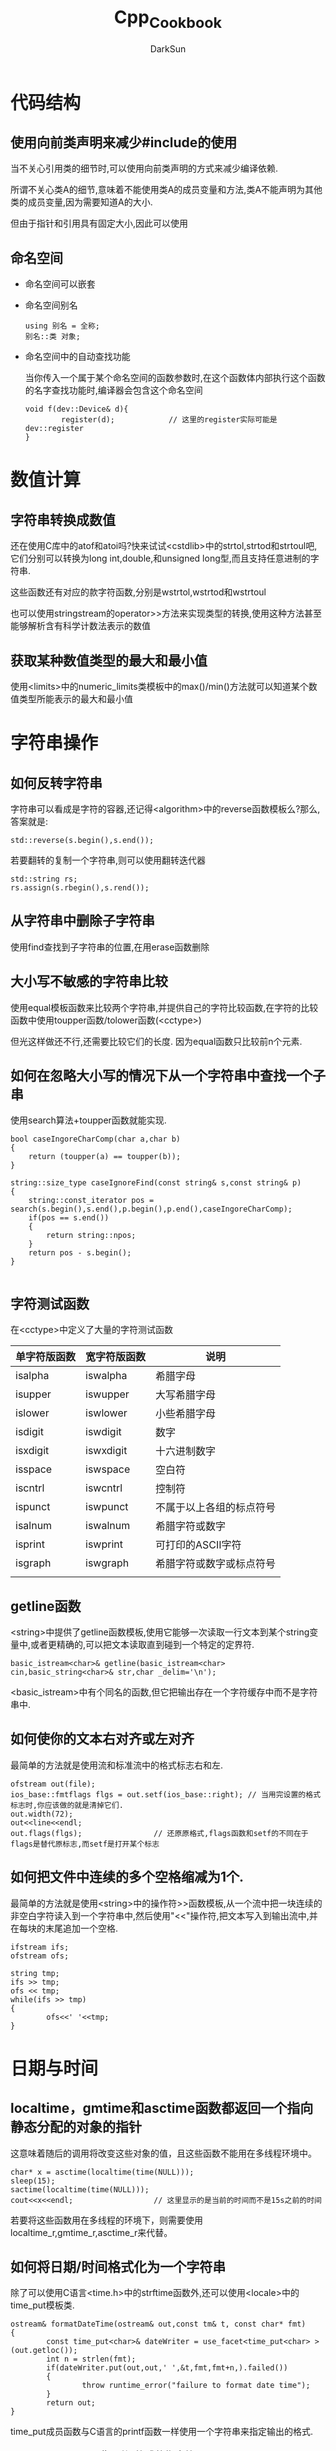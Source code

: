 #+TITLE: Cpp_Cookbook
#+AUTHOR: DarkSun
#+OPTIONS: ^:{}

* 代码结构
** 使用向前类声明来减少#include的使用

   当不关心引用类的细节时,可以使用向前类声明的方式来减少编译依赖.

   所谓不关心类A的细节,意味着不能使用类A的成员变量和方法,类A不能声明为其他类的成员变量,因为需要知道A的大小.

   但由于指针和引用具有固定大小,因此可以使用
** 命名空间
   * 命名空间可以嵌套
   * 命名空间别名
	 #+BEGIN_SRC c++
       using 别名 = 全称;
       别名::类 对象;
	 #+END_SRC
   * 命名空间中的自动查找功能

	 当你传入一个属于某个命名空间的函数参数时,在这个函数体内部执行这个函数的名字查找功能时,编译器会包含这个命名空间
	 #+BEGIN_SRC c++
       void f(dev::Device& d){
               register(d);            // 这里的register实际可能是dev::register
       }
	 #+END_SRC
* 数值计算
** 字符串转换成数值
   还在使用C库中的atof和atoi吗?快来试试<cstdlib>中的strtol,strtod和strtoul吧,它们分别可以转换为long int,double,和unsigned long型,而且支持任意进制的字符串.

   这些函数还有对应的款字符函数,分别是wstrtol,wstrtod和wstrtoul

   也可以使用stringstream的operator>>方法来实现类型的转换,使用这种方法甚至能够解析含有科学计数法表示的数值
** 获取某种数值类型的最大和最小值
   使用<limits>中的numeric_limits类模板中的max()/min()方法就可以知道某个数值类型所能表示的最大和最小值
* 字符串操作
** 如何反转字符串
   字符串可以看成是字符的容器,还记得<algorithm>中的reverse函数模板么?那么,答案就是:
   #+BEGIN_SRC c++
     std::reverse(s.begin(),s.end());
   #+END_SRC
   
   若要翻转的复制一个字符串,则可以使用翻转迭代器
   #+BEGIN_SRC c++
     std::string rs;
     rs.assign(s.rbegin(),s.rend());
   #+END_SRC
** 从字符串中删除子字符串
   使用find查找到子字符串的位置,在用erase函数删除
** 大小写不敏感的字符串比较
   使用equal模板函数来比较两个字符串,并提供自己的字符比较函数,在字符的比较函数中使用toupper函数/tolower函数(<cctype>)

   但光这样做还不行,还需要比较它们的长度. 因为equal函数只比较前n个元素.
** 如何在忽略大小写的情况下从一个字符串中查找一个子串
   使用search算法+toupper函数就能实现.
   #+BEGIN_SRC c++
     bool caseIngoreCharComp(char a,char b)
     {
         return (toupper(a) == toupper(b));
     }
     
     string::size_type caseIgnoreFind(const string& s,const string& p)
     {
         string::const_iterator pos = search(s.begin(),s.end(),p.begin(),p.end(),caseIngoreCharComp);
         if(pos == s.end())
         {
             return string::npos;
         }
         return pos - s.begin();
     }
     
   #+END_SRC
** 字符测试函数
   在<cctype>中定义了大量的字符测试函数
   | 单字符版函数 | 宽字符版函数 | 说明         |
   |--------------+--------------+--------------|
   | isalpha      | iswalpha     | 希腊字母     |
   | isupper      | iswupper     | 大写希腊字母 |
   | islower      | iswlower     | 小些希腊字母 |
   | isdigit      | iswdigit     | 数字         |
   | isxdigit     | iswxdigit    | 十六进制数字 |
   | isspace      | iswspace     | 空白符       |
   | iscntrl      | iswcntrl     | 控制符       |
   | ispunct      | iswpunct     | 不属于以上各组的标点符号 |
   | isalnum      | iswalnum     | 希腊字符或数字           |
   | isprint      | iswprint     | 可打印的ASCII字符        |
   | isgraph      | iswgraph     | 希腊字符或数字或标点符号 |
   |              |              |                          |
** getline函数
   <string>中提供了getline函数模板,使用它能够一次读取一行文本到某个string变量中,或者更精确的,可以把文本读取直到碰到一个特定的定界符.
   #+BEGIN_SRC c++
     basic_istream<char>& getline(basic_istream<char> cin,basic_string<char>& str,char _delim='\n');
   #+END_SRC

   <basic_istream>中有个同名的函数,但它把输出存在一个字符缓存中而不是字符串中.
** 如何使你的文本右对齐或左对齐
   最简单的方法就是使用流和标准流中的格式标志右和左. 
   #+BEGIN_SRC c++
     ofstream out(file);
     ios_base::fmtflags flgs = out.setf(ios_base::right); // 当用完设置的格式标志时,你应该做的就是清掉它们.
     out.width(72);
     out<<line<<endl;                
     out.flags(flgs);                // 还原原格式,flags函数和setf的不同在于flags是替代原标志,而setf是打开某个标志
   #+END_SRC
** 如何把文件中连续的多个空格缩减为1个.
   最简单的方法就是使用<string>中的操作符>>函数模板,从一个流中把一块连续的非空白字符读入到一个字符串中,然后使用"<<"操作符,把文本写入到输出流中,并在每块的末尾追加一个空格.
   #+BEGIN_SRC c++
     ifstream ifs;
     ofstream ofs;
     
     string tmp;
     ifs >> tmp;
     ofs << tmp;
     while(ifs >> tmp)
     {
             ofs<<' '<<tmp;
     }
   #+END_SRC
* 日期与时间
** localtime，gmtime和asctime函数都返回一个指向静态分配的对象的指针
   这意味着随后的调用将改变这些对象的值，且这些函数不能用在多线程环境中。

   #+BEGIN_SRC c++
     char* x = asctime(localtime(time(NULL)));
     sleep(15);
     sactime(localtime(time(NULL)));
     cout<<x<<endl;                  // 这里显示的是当前的时间而不是15s之前的时间
   #+END_SRC

   若要将这些函数用在多线程的环境下，则需要使用localtime_r,gmtime_r,asctime_r来代替。
** 如何将日期/时间格式化为一个字符串
   除了可以使用C语言<time.h>中的strftime函数外,还可以使用<locale>中的time_put模板类.
   #+BEGIN_SRC c++
     ostream& formatDateTime(ostream& out,const tm& t, const char* fmt)
     {
             const time_put<char>& dateWriter = use_facet<time_put<char> >(out.getloc());
             int n = strlen(fmt);
             if(dateWriter.put(out,out,' ',&t,fmt,fmt+n,).failed())
             {
                     throw runtime_error("failure to format date time");
             }
             return out;
     }
   #+END_SRC
   time_put成员函数与C语言的printf函数一样使用一个字符串来指定输出的格式. 
   #+CAPTION: 日期/时间格式的指定符
   | 格式指定符 | 描述                                 |
   |------------+--------------------------------------|
   | a          | 星期的缩写(Mon)                      |
   | A          | 星期的完整名(Monday)                 |
   | b          | 月份的缩写(Dec)                      |
   | B          | 月份的完整名(May)                    |
   | c          | 完全的日期和时间                     |
   | d          | 月份中的天数(01~31)                  |
   | H          | 24小时制中的小时数(00-23)            |
   | I          | 12小时制的小时数(01-12)              |
   | j          | 一年中的天数(01~366)                 |
   | m          | 月份数(01~12)                        |
   | M          | 分钟数(00~59)                        |
   | p          | (上午/下午)的标识(AM/PM)             |
   | S          | 秒数,包括最多两个润秒                |
   | U          | 周数(00~53),第一周从第一个星期天开始 |
   | w          | 每周中的天数(0~6),星期天为0          |
   | W          | 周数(00~53),第一周从第一个星期一开始 |
   | x          | 采用MM/DD/YY格式的日期               |
   | X          | 24小时制中HH/MM/SS格式的时间         |
   | y          | 当前世纪中的年数(00-99)              |
   | Y          | 年                                   |
   | Z          | 时区的缩写,如果系统不知道时区的话,就是空           |
* STL
** 如何使用一个由逗号分割开的数列来初始化一个容器
   通过定义一个帮助类并重载逗号操作符,就可以在这些标准的容器中使用逗号初始化语法了.
   #+BEGIN_SRC c++
     template<class Seq_T>
     class comma_helper
     {
     public:
         typedef typename Seq_T::value_type value_type;
         explicit comma_helper(Seq_T& x) :m(x){
         }
         comma_helper& operator=(const value_type& x){
             m.clear();
             m.push_back(x);
             return *this;
         }
         comma_helper& operator+=(const value_type& x){
             m.push_back(x);
             return *this;
         }
         
         template<class Scalar_T>
         comma_helper& operator,(Scalar_T x){
             return operator+=(x);
         }
     private:
         Seq_T& m;
     };
     
     template<typename Seq_T>
     comma_helper<Seq_T> initialize(Seq_T& x)
     {
         return comma_helper<Seq_T>(x);
     }
     
     
     int main(int argc,char** argv)
     {
         vector<int> v;
         initialize(v) = 0,1,1,2,3,4,5;
         cout<<v[5]<<endl;
         return 0;
     }
   #+END_SRC
** 如何随机打乱数据
   使用<algorithm>中的random_shuffle标准算法带两个随机访问迭代器和一个可选的随机数产生函数,可以在一定范围内随机打乱这些数据
   
   若要使用自己的随机数产生器,则它必须接收一个简单参数并返回一个简单值,且这两个值都可以转换成iterator_traits<RndIter>::difference_type类型
** 如何在序列上进行集合运算
   使用标准类库函数:set_union,set_difference,set_intersection和set_symmetric_difference
** 如何将一个范围的元素输出到数据流中
   使用copy算法和ostream_iterator算法把每一个元素都写到一个流中去.
** 如何快速读取一系列数据存入容器中
   使用istream_iterator即可
   #+BEGIN_SRC c++
     istream_iterator<stirng> start(cin);
     istream_iterator<string> end;
     vector<string> vs(start,end)
   #+END_SRC
* 类
** 类成员变量,需要在独立的源文件中初始化它,而不是在它所声明的头文件中.
   #+BEGIN_SRC c++
     // static.h
     class OneStatic
     {
             static int count;
     };
     // static.cpp
     int OneStatic::count = 0;
   #+END_SRC
   
   若把初始化语句放到头文件,则每个包含了头文件的实现文件都会給这个变量分配存储空间,这样会得到链接错误.
** 若在基类中提供了虚的析构函数,则你需要给它一个实现,这是因为子类的析构函数需要自动调用基类的析构函数
** 如何调用超类中的虚函数
   使用目标基类来修饰你的成员函数名
   #+BEGIN_SRC c++
     DerivedPtr->Base::foo()
   #+END_SRC
* 异常安全
** 保证初始化列表的异常安全
   要捕获初始化列表中抛出的异常,需要使用try..catch的一种特殊用法
   #+BEGIN_SRC c++
     class Broker
     {
     public:
             Broker(int devno1,int devno2)
             try:dev1_(Device(devno1)),
                         dev2_(Device(devno2)){}
             catch(...)
             {
                     throw;          // 需要注意的是,这里无法访问dev1_和dev2_,因为这时候它们还不存在
             }
     }
   #+END_SRC

   这里它把try代码块当成构造函数体.
** 如何使类具有强异常安全保证
   先做可能抛出异常的操作. 这些危险操作完成后,再更新对象状态.
* 流
** 如何实现自己的流操作符
   有两类留操作符:带参数的和不带参数的.

   不带参数的流操作符容易实现. 只需要写一个以ios_base作为参数的函数. 在函数中对这个流做一些处理,然后再把这个流返回即可

   而带参数的流操作符,需要实现为一个类,该类以参数为构造函数的参数,并通过实现operator(ostream& os)方法供流对象使用.
   此外,需要定义一个函数,该函数接收参数并返回上面定义的类对象.
   最后,还需要重载操作符<<,使得流对象直到 如何处理这个对象:
   #+BEGIN_SRC c++
     class WidthSetter
     {
     public:
             WidthSetter(int n):width_(n){}
             void operator(osteram& os) const {
                     os.width(width_);
             }
     private:
             int width_;
     };
             
     
     WidthSetter setWidth(int n){
             return WidthSetter(n);
     }
     
     ostream& operator<<(ostream& os, const WidthSetter& ws){
             ws(os);
             return os;
     }
   #+END_SRC
** 如何删除/重命名文件
   定义在<cstdio>中的标准C函数remove和rename可以完成这个任务
** 如何创建一个临时文件名和文件
   使用<cstdio>中的tmpfile或tmpname函数
* 数字
** 查找最大/最小值
   使用<algorithm>中的函数max_element和min_element
** 计算总和与平均值
   使用<numeric>中的accumulate函数来计算总和,用distance函数来计算个数

   但该方法不能与istream_iterator一起工作
** 过滤掉给定范围之外的值
   使用定义在<algorithm>中的remove_copy_if函数
** 生成随机数
   <cstdlib>提供了一个C的运行函数rand来产生0到RAND_MAX之间的随机数

   使用rand函数前,还需要调用srand来給随机数产生器产生一个种子
* 国际化问题
** 硬编码Unicode字符串
   通过使用一个前置L来硬编码这个字符串,并且把这个字符像任何别的字符串一样输入,或者使用十六进制数字来代替这个unicode字符
   #+BEGIN_SRC c++
     string ws = L"Infinity:\u221E";
   #+END_SRC
   
   使用宽字符类型wchar_t可以用来存储Unicode字符. 这个类型的实现是预定义好的,常常使用UTF32编码
** 如何以遵循本地格式的方法读取/写入一个数字到流
   #+BEGIN_SRC c++
     int main(int argc,char** argv)
     {
         locale loc("");             // 创建一个本地的locale
         cout<<"Locale name is "<<loc.name()<<endl;
         cout.imbue(loc);            // 为流设置locale
         cout<<"pi in locale "<<cout.getloc().name()<<"is "<<3.14<<endl;
         return 0;
     }
   #+END_SRC

   除了cout.imbue(loc)设置某个流的locale外,还能通过Locale::global来设置全局的locale

   Locale的名字是非标准化的. 通常它们看上去是这样的:
   <language><country>.<codepage>
** 如何用本地的格式习惯来显示/读取时间和日期
   用use_facet来从locale中获取符合本地习惯的facet
   #+BEGIN_SRC c++
     const time_get<char>& dateReader = use_facet<time_get<char> >(cin.getLoc());
     const time_put<char>& dataWriter = use_facet<time_put<char> >(cout.getloc());
   #+END_SRC

   然后可以使用facet time_put定义的put函数来将"存储于tm对象中的日期信息"转化成一个字符序列,写至output迭代器.
   #+BEGIN_SRC c++
     ostreambuf_iterator osfitr = 
             dateWriter.put(out,             // output stream iterator
                            out,             // output stream
                            out.fill(),      // Fill char to use
                            &t,              // Addr of tm struct
                            &fmt[0],         // Begin of format string
                            &fmt[2]);        // end of format string
   #+END_SRC

   可以通过time_put::put返回一个ostreambuf_iterator迭代器,它有一个成员函数failed()来判断输出是否有问题.
   #+BEGIN_SRC c++
     if(osfitr.failed())
     {
             throw Exception("put time failed");
     }
   #+END_SRC
** 如何读取/写入符合本地格式的货币值
   类似读取/写入本地格式的时间,但是用money_put和money_get facet来替代time_put和time_get facet
** 如何对本地化字符串进行排序
   使用collate facet的compare函数可以对本地化字符串进行比较
   #+BEGIN_SRC c++
     bool localLessThan(const string& s1, const string& s2)
     {
             const collate<char> & col = use_facet<collate<char> >(locale());
             const char* pb1 = s1.data();
             const char* pb2 = s2.data();
             return (col.compare(pb1,pb1+s1.size(),
                                 pb2,pb2+s2.size()) < 0);
     }
   #+END_SRC

   compare函数与strcmp函数类似,当第一个字符串<第二个字符串时返回-1,相等时返回0,大于时返回1
* 指针
** 如何引用数据成员或成员函数的地址
   使用类名和范围操作符::加上*来引用类成员
   #+BEGIN_SRC c++
     MyClass::* mpi = &MyClass::ival_; // 指向成员变量,这里的值不是一个内存中的具体地址,可以把它想象成是一个从这个类对象的起始地址开始到这个数据成员之间的偏移量
     obj.*mpi = 5;                     // 給obj.ival赋值
     int* pi = obj.ival_;              // 也可以普通指针引用具体某个对象的成员变量
     
     void (MyClass::*mpf)();           // 指向成员函数的指针
     mpf = &MyClass::func;             // 指向成员函数
     (obj.*mpf)();                     // 调用obj的成员函数
     void(*pf)();                      // 定义一个普通函数指针
     pf = &obj.func();                 // 不能通过编译. 因为成员函数需要对象的上下文才有意义
   #+END_SRC
